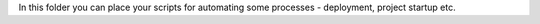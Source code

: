 In this folder you can place your scripts for automating some processes - deployment, project startup etc.